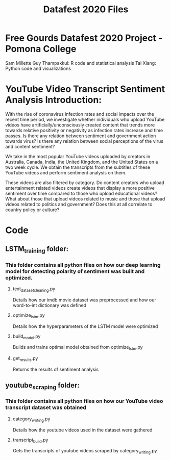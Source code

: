 #+title: Datafest 2020 Files
* Free Gourds Datafest 2020 Project - Pomona College
Sam Millette
Guy Thampakkul: R code and statistical analysis
Tai Xiang: Python code and visualizations

* YouTube Video Transcript Sentiment Analysis Introduction:
With the rise of coronavirus infection rates and social impacts over the recent time period, we investigate whether individuals who upload 
YouTube videos have artificially/unconsciously created content that trends more towards relative positivity or negativity as infection rates
increase and time passes. Is there any relation between sentiment and government action towards virus? Is there any relation between social
perceptions of the virus and content sentiment? 

We take in the most popular YouTube videos uploaded by creators in Australia, Canada, India, the United Kingdom, and the United States on a two week cycle. We obtain the transcripts from the subtitles of these YouTube videos and perform sentiment analysis on them.

These videos are also filtered by category. Do content creators who upload entertainment related videos create videos that display a more positive sentiment over time compared to those who upload educational videos? What about those that upload videos related to music and those that upload videos related to politics and government? Does this at all correlate to country policy or culture?

* Code
** LSTM_training folder:
*** This folder contains all python files on how our deep learning model for detecting polarity of sentiment was built and optimized.
**** text_dataset_cleaning.py
Details how our imdb movie dataset was preprocessed and how our word-to-int dictionary was defined
**** optimize_lstm.py
Details how the hyperparameters of the LSTM model were optimized
**** build_model.py
Builds and trains optimal model obtained from optimize_lstm.py
**** get_results.py
Returns the results of sentiment analysis
** youtube_scraping folder:
*** This folder contains all python files on how our YouTube video transcript dataset was obtained
**** category_writing.py
Details how the youtube videos used in the dataset were gathered
**** transcript_build.py
Gets the transcripts of youtube videos scraped by category_writing.py
